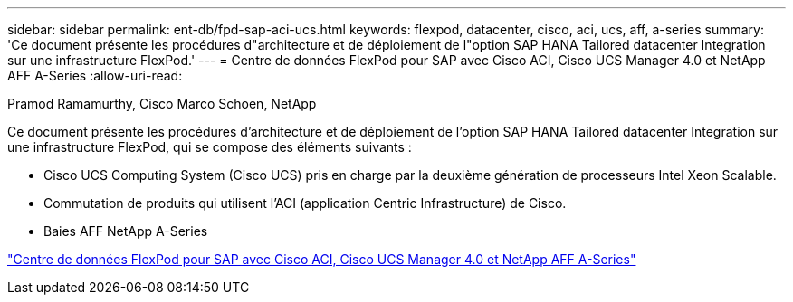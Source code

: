 ---
sidebar: sidebar 
permalink: ent-db/fpd-sap-aci-ucs.html 
keywords: flexpod, datacenter, cisco, aci, ucs, aff, a-series 
summary: 'Ce document présente les procédures d"architecture et de déploiement de l"option SAP HANA Tailored datacenter Integration sur une infrastructure FlexPod.' 
---
= Centre de données FlexPod pour SAP avec Cisco ACI, Cisco UCS Manager 4.0 et NetApp AFF A-Series
:allow-uri-read: 


Pramod Ramamurthy, Cisco Marco Schoen, NetApp

[role="lead"]
Ce document présente les procédures d'architecture et de déploiement de l'option SAP HANA Tailored datacenter Integration sur une infrastructure FlexPod, qui se compose des éléments suivants :

* Cisco UCS Computing System (Cisco UCS) pris en charge par la deuxième génération de processeurs Intel Xeon Scalable.
* Commutation de produits qui utilisent l'ACI (application Centric Infrastructure) de Cisco.
* Baies AFF NetApp A-Series


link:https://www.cisco.com/c/en/us/td/docs/unified_computing/ucs/UCS_CVDs/flexpod_datacenter_ACI_sap_netappaffa.html["Centre de données FlexPod pour SAP avec Cisco ACI, Cisco UCS Manager 4.0 et NetApp AFF A-Series"^]
